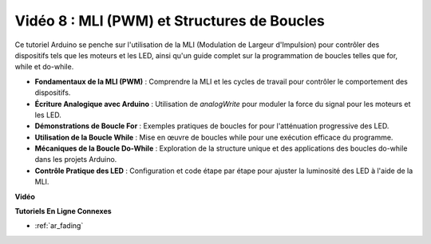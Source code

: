 Vidéo 8 : MLI (PWM) et Structures de Boucles
==============================================

Ce tutoriel Arduino se penche sur l'utilisation de la MLI (Modulation de Largeur d'Impulsion) pour contrôler des dispositifs tels que les moteurs et les LED, ainsi qu'un guide complet sur la programmation de boucles telles que for, while et do-while.

* **Fondamentaux de la MLI (PWM)** : Comprendre la MLI et les cycles de travail pour contrôler le comportement des dispositifs.
* **Écriture Analogique avec Arduino** : Utilisation de `analogWrite` pour moduler la force du signal pour les moteurs et les LED.
* **Démonstrations de Boucle For** : Exemples pratiques de boucles for pour l'atténuation progressive des LED.
* **Utilisation de la Boucle While** : Mise en œuvre de boucles while pour une exécution efficace du programme.
* **Mécaniques de la Boucle Do-While** : Exploration de la structure unique et des applications des boucles do-while dans les projets Arduino.
* **Contrôle Pratique des LED** : Configuration et code étape par étape pour ajuster la luminosité des LED à l'aide de la MLI.

**Vidéo**

.. raw:: html

    <iframe width="600" height="400" src="https://www.youtube.com/embed/oo0v3wWbNIE?si=ncOaUPUGqXKEBIKP" title="YouTube video player" frameborder="0" allow="accelerometer; autoplay; clipboard-write; encrypted-media; gyroscope; picture-in-picture; web-share" allowfullscreen></iframe>

    <br/><br/>

**Tutoriels En Ligne Connexes**

* :ref:`ar_fading`